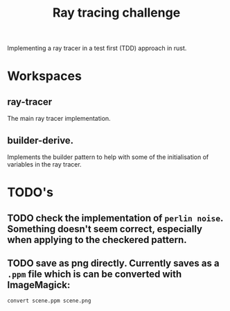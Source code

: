 #+TITLE: Ray tracing challenge

Implementing a ray tracer in a test first (TDD) approach in rust.

* Workspaces
** ray-tracer
The main ray tracer implementation.
** builder-derive.
Implements the builder pattern to help with some of the initialisation of variables in the ray tracer.
* TODO's
** TODO check the implementation of ~perlin noise~. Something doesn't seem correct, especially when applying to the checkered pattern.
** TODO save as png directly. Currently saves as a ~.ppm~ file which is can be converted with ImageMagick:
#+begin_src shell
convert scene.ppm scene.png
#+end_src
